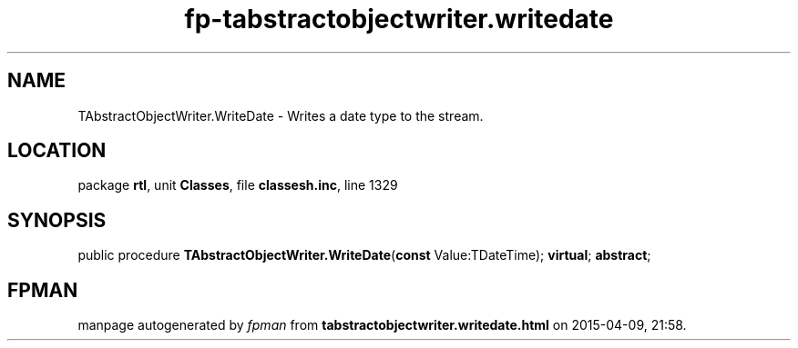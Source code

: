 .\" file autogenerated by fpman
.TH "fp-tabstractobjectwriter.writedate" 3 "2014-03-14" "fpman" "Free Pascal Programmer's Manual"
.SH NAME
TAbstractObjectWriter.WriteDate - Writes a date type to the stream.
.SH LOCATION
package \fBrtl\fR, unit \fBClasses\fR, file \fBclassesh.inc\fR, line 1329
.SH SYNOPSIS
public procedure \fBTAbstractObjectWriter.WriteDate\fR(\fBconst\fR Value:TDateTime); \fBvirtual\fR; \fBabstract\fR;
.SH FPMAN
manpage autogenerated by \fIfpman\fR from \fBtabstractobjectwriter.writedate.html\fR on 2015-04-09, 21:58.

